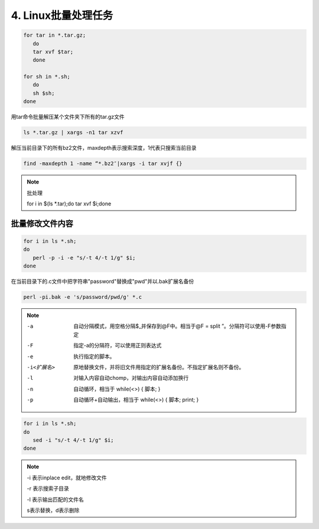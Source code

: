 ====================================
4. Linux批量处理任务
====================================

.. code-block:: shell
   

   for tar in *.tar.gz; 
      do 
      tar xvf $tar; 
      done

   for sh in *.sh; 
      do 
      sh $sh; 
   done

用tar命令批量解压某个文件夹下所有的tar.gz文件

.. code-block:: shell
   

   ls *.tar.gz | xargs -n1 tar xzvf

解压当前目录下的所有bz2文件，maxdepth表示搜索深度，1代表只搜索当前目录

.. code-block:: shell
   

   find -maxdepth 1 -name “*.bz2″|xargs -i tar xvjf {}
 
.. note:: 批处理
   
 for i in $(ls \*.tar);do tar xvf $i;done

批量修改文件内容
=========================

.. code-block:: shell

   for i in ls *.sh;
   do
      perl -p -i -e "s/-t 4/-t 1/g" $i;
   done


在当前目录下的.c文件中把字符串"password"替换成"pwd"并以.bak扩展名备份

.. code-block:: shell
   

   perl -pi.bak -e 's/password/pwd/g' *.c

.. note::

 -a  自动分隔模式，用空格分隔$_并保存到@F中。相当于@F = split ”。分隔符可以使用-F参数指定

 -F    指定-a的分隔符，可以使用正则表达式

 -e    执行指定的脚本。

 -i<扩展名>   原地替换文件，并将旧文件用指定的扩展名备份。不指定扩展名则不备份。

 -l    对输入内容自动chomp，对输出内容自动添加换行

 -n    自动循环，相当于 while(<>) { 脚本; }

 -p    自动循环+自动输出，相当于 while(<>) { 脚本; print; }

.. code-block:: shell
   

   for i in ls *.sh;
   do
      sed -i "s/-t 4/-t 1/g" $i;
   done

.. note::

 -i 表示inplace edit，就地修改文件

 -r 表示搜索子目录

 -l 表示输出匹配的文件名
 
 s表示替换，d表示删除